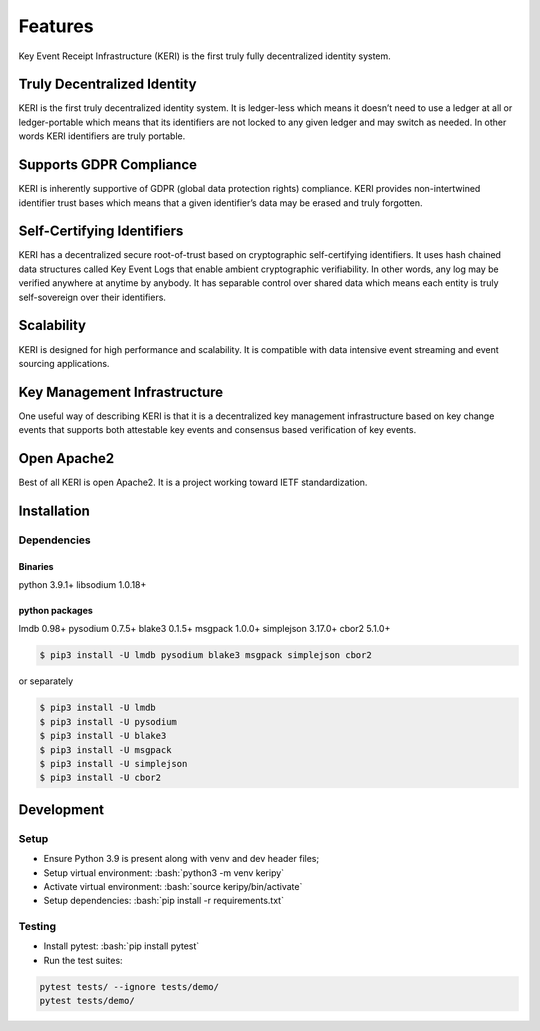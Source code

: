 .. role:: bash(code)
   :language: bash

==================================================
Features
==================================================
Key Event Receipt Infrastructure (KERI) is the first truly fully decentralized identity system.


Truly Decentralized Identity
****************************
KERI is the first truly decentralized identity system. It is ledger-less which means it doesn’t need to use a ledger at all or ledger-portable which means that its identifiers are not locked to any given ledger and may switch as needed. In other words KERI identifiers are truly portable.

Supports GDPR Compliance
************************
KERI is inherently supportive of GDPR (global data protection rights) compliance.  KERI provides non-intertwined identifier trust bases which means that a given identifier’s data may be erased and truly forgotten.


Self-Certifying Identifiers
***************************
KERI has a decentralized secure root-of-trust based on cryptographic self-certifying identifiers. It uses hash chained data structures called Key Event Logs that enable ambient cryptographic verifiability. In other words, any log may be verified anywhere at anytime by anybody. It has separable control over shared data which means each entity is truly self-sovereign over their identifiers.

Scalability
***********
KERI is designed for high performance and scalability.  It is compatible with data intensive  event streaming and event sourcing applications.


Key Management Infrastructure
*****************************
One useful way of describing KERI is that it is a decentralized key management infrastructure based on key change events that supports both attestable key events and consensus based verification of key events.


Open Apache2
************
Best of all KERI is open Apache2. It is a project working toward IETF standardization.




Installation
************


Dependencies
------------

Binaries
++++++++

python 3.9.1+
libsodium 1.0.18+



python packages
+++++++++++++++
lmdb 0.98+
pysodium 0.7.5+
blake3 0.1.5+
msgpack 1.0.0+
simplejson 3.17.0+
cbor2 5.1.0+


.. code-block:: shell

  $ pip3 install -U lmdb pysodium blake3 msgpack simplejson cbor2


or separately

.. code-block:: shell

  $ pip3 install -U lmdb
  $ pip3 install -U pysodium
  $ pip3 install -U blake3
  $ pip3 install -U msgpack
  $ pip3 install -U simplejson
  $ pip3 install -U cbor2


Development
***********

Setup
-----
* Ensure Python 3.9 is present along with venv and dev header files;
* Setup virtual environment: :bash:`python3 -m venv keripy`
* Activate virtual environment: :bash:`source keripy/bin/activate`
* Setup dependencies: :bash:`pip install -r requirements.txt`

Testing
-------
* Install pytest: :bash:`pip install pytest`

* Run the test suites:

.. code-block:: bash

  pytest tests/ --ignore tests/demo/
  pytest tests/demo/




